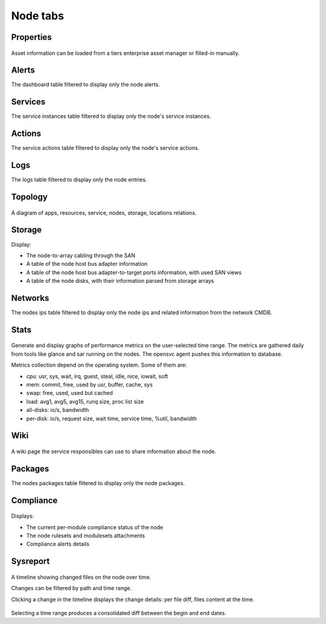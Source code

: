 Node tabs
---------

Properties
++++++++++

.. figure:: _static/doc_collector_node_tabs.png

Asset information can be loaded from a tiers enterprise asset manager or filled-in manually.

Alerts
++++++

The dashboard table filtered to display only the node alerts.

Services
++++++++

The service instances table filtered to display only the node's service instances.

Actions
+++++++

The service actions table filtered to display only the node's service actions.

Logs
++++

The logs table filtered to display only the node entries.

Topology
++++++++

.. figure:: _static/collector.tabs.node.topology.png

A diagram of apps, resources, service, nodes, storage, locations relations.

Storage
+++++++

Display:

* The node-to-array cabling through the SAN
* A table of the node host bus adapter information
* A table of the node host bus adapter-to-target ports information, with used SAN views
* A table of the node disks, with their information parsed from storage arrays

Networks
++++++++

The nodes ips table filtered to display only the node ips and related information from the network CMDB.

Stats
+++++

.. figure:: _static/collector.tabs.node.stats.png

Generate and display graphs of performance metrics on the user-selected time range. The metrics are gathered daily from tools like glance and sar running on the nodes. The opensvc agent pushes this information to database.

Metrics collection depend on the operating system. Some of them are:

*   cpu: usr, sys, wait, irq, guest, steal, idle, nice, iowait, soft

*   mem: commit, free, used by usr, buffer, cache, sys

*   swap: free, used, used but cached

*   load: avg1, avg5, avg15, runq size, proc list size

*   all-disks: io/s, bandwidth

*   per-disk: io/s, request size, wait time, service time, %util, bandwidth

Wiki
++++

.. figure:: _static/collector.tabs.node.wiki.png

A wiki page the service responsibles can use to share information about the node.

Packages
++++++++

The nodes packages table filtered to display only the node packages.

Compliance
++++++++++

.. figure:: _static/collector.tabs.node.compliance.png

Displays:

* The current per-module compliance status of the node
* The node rulesets and modulesets attachments
* Compliance alerts details

Sysreport
+++++++++

.. figure:: _static/collector.tabs.node.sysreport.png

A timeline showing changed files on the node over time.

Changes can be filtered by path and time range.

Clicking a change in the timeline displays the change details: per file diff, files content at the time.

.. figure:: _static/collector.tabs.node.sysreport2.png

Selecting a time range produces a consolidated diff between the begin and end dates.

